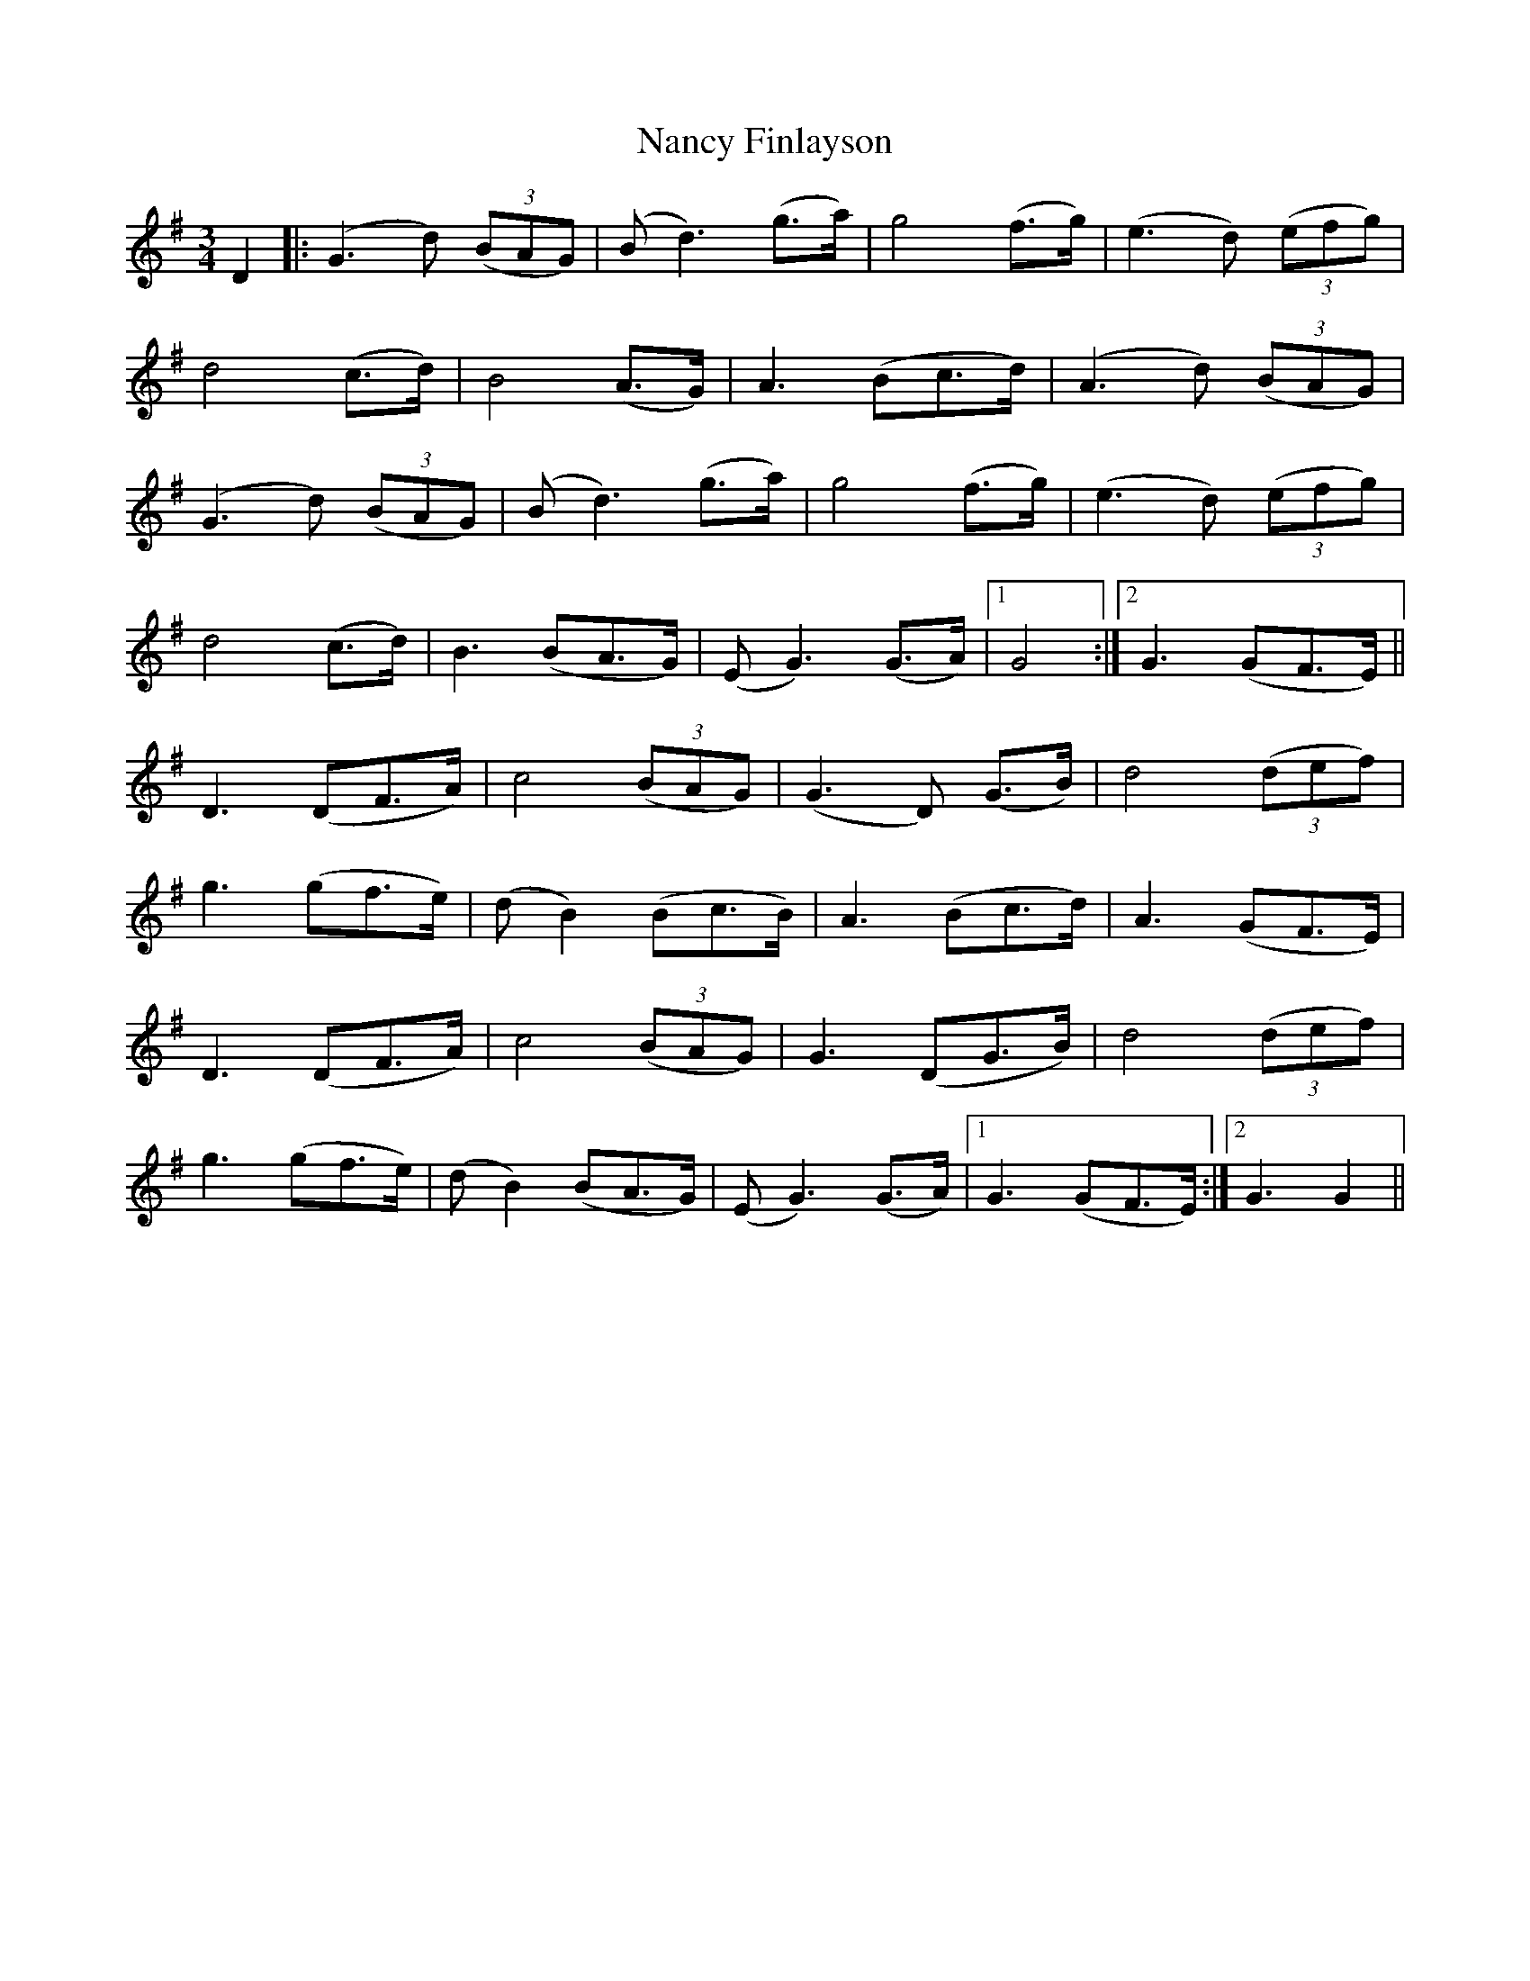 X: 28953
T: Nancy Finlayson
R: waltz
M: 3/4
K: Gmajor
D2|:(G3 d) ((3BAG)|(Bd3) (g>a)|g4 (f>g)|(e3 d) ((3efg)|
d4 (c>d)|B4 (A>G)|A3 (Bc>d)|(A3d) ((3BAG)|
(G3d) ((3BAG)|(Bd3) (g>a)|g4 (f>g)|(e3 d) ((3efg)|
d4 (c>d)|B3 (BA>G)|(EG3) (G>A)|1 G4:|2 G3 (GF>E)||
D3 (DF>A)|c4 ((3BAG)|(G3 D) (G>B)|d4 ((3def)|
g3 (gf>e)|(dB2) (Bc>B)|A3 (Bc>d)|A3 (GF>E)|
D3 (DF>A)|c4 ((3BAG)|G3 (DG>B)|d4 ((3def)|
g3 (gf>e)|(dB2) (BA>G)|(EG3) (G>A)|1 G3 (GF>E):|2 G3G2||

